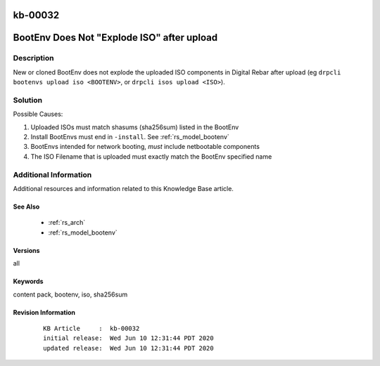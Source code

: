 .. Copyright (c) 2020 RackN Inc.
.. Licensed under the Apache License, Version 2.0 (the "License");
.. Digital Rebar Provision documentation under Digital Rebar master license

.. REFERENCE kb-00000 for an example and information on how to use this template.
.. If you make EDITS - ensure you update footer release date information.

.. _rs_kb_00032:

kb-00032
~~~~~~~~

.. _rs_render_does_not_explode_iso:

BootEnv Does Not "Explode ISO" after upload
~~~~~~~~~~~~~~~~~~~~~~~~~~~~~~~~~~~~~~~~~~~


Description
-----------

New or cloned BootEnv does not explode the uploaded ISO components in Digital Rebar after upload
(eg ``drpcli bootenvs upload iso <BOOTENV>``, or ``drpcli isos upload <ISO>``).


Solution
--------

Possible Causes:

1. Uploaded ISOs must match shasums (sha256sum) listed in the BootEnv
2. Install BootEnvs must end in ``-install``. See :ref:`rs_model_bootenv`
3. BootEnvs intended for network booting, *must* include netbootable components
4. The ISO Filename that is uploaded must exactly match the BootEnv specified name


Additional Information
----------------------

Additional resources and information related to this Knowledge Base article.


See Also
========

  * :ref:`rs_arch`
  * :ref:`rs_model_bootenv`


Versions
========

all


Keywords
========

content pack, bootenv, iso, sha256sum


Revision Information
====================
  ::

    KB Article     :  kb-00032
    initial release:  Wed Jun 10 12:31:44 PDT 2020
    updated release:  Wed Jun 10 12:31:44 PDT 2020

